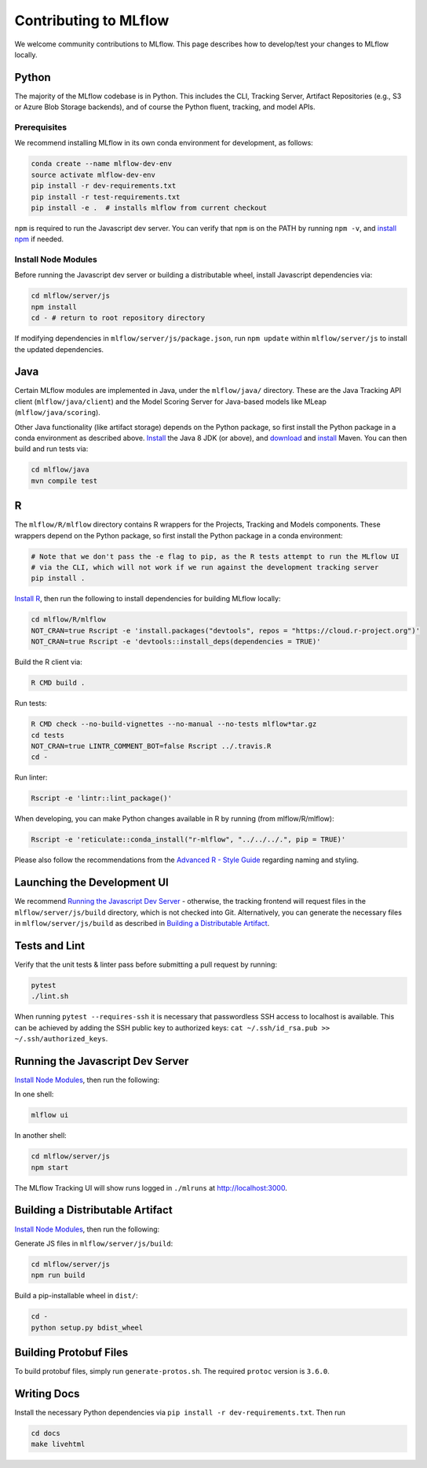 Contributing to MLflow
======================
We welcome community contributions to MLflow. This page describes how to develop/test your changes
to MLflow locally.

Python
------
The majority of the MLflow codebase is in Python. This includes the CLI, Tracking Server,
Artifact Repositories (e.g., S3 or Azure Blob Storage backends), and of course the Python fluent,
tracking, and model APIs.


Prerequisites
~~~~~~~~~~~~~

We recommend installing MLflow in its own conda environment for development, as follows:

.. code:: bash

    conda create --name mlflow-dev-env
    source activate mlflow-dev-env
    pip install -r dev-requirements.txt
    pip install -r test-requirements.txt
    pip install -e .  # installs mlflow from current checkout


``npm`` is required to run the Javascript dev server.
You can verify that ``npm`` is on the PATH by running ``npm -v``, and
`install npm <https://www.npmjs.com/get-npm>`_ if needed.

Install Node Modules
~~~~~~~~~~~~~~~~~~~~
Before running the Javascript dev server or building a distributable wheel, install Javascript
dependencies via:

.. code:: bash

   cd mlflow/server/js
   npm install
   cd - # return to root repository directory

If modifying dependencies in ``mlflow/server/js/package.json``, run ``npm update`` within
``mlflow/server/js`` to install the updated dependencies.


Java
----
Certain MLflow modules are implemented in Java, under the ``mlflow/java/`` directory.
These are the Java Tracking API client (``mlflow/java/client``) and the Model Scoring Server
for Java-based models like MLeap (``mlflow/java/scoring``).

Other Java functionality (like artifact storage) depends on the Python package, so first install
the Python package in a conda environment as described above.
`Install <https://www.oracle.com/technetwork/java/javase/downloads/index.html>`_
the Java 8 JDK (or above), and `download <https://maven.apache.org/download.cgi>`_
and `install <https://maven.apache.org/install.html>`_ Maven. You can then build and run tests via:

.. code:: bash

  cd mlflow/java
  mvn compile test

R
-

The ``mlflow/R/mlflow`` directory contains R wrappers for the Projects, Tracking and Models
components. These wrappers depend on the Python package, so first install
the Python package in a conda environment:

.. code:: bash

  # Note that we don't pass the -e flag to pip, as the R tests attempt to run the MLflow UI
  # via the CLI, which will not work if we run against the development tracking server
  pip install .


`Install R <https://cloud.r-project.org/>`_, then run the following to install dependencies for
building MLflow locally:

.. code:: bash

  cd mlflow/R/mlflow
  NOT_CRAN=true Rscript -e 'install.packages("devtools", repos = "https://cloud.r-project.org")'
  NOT_CRAN=true Rscript -e 'devtools::install_deps(dependencies = TRUE)'

Build the R client via:

.. code:: bash

  R CMD build .

Run tests:

.. code:: bash

  R CMD check --no-build-vignettes --no-manual --no-tests mlflow*tar.gz
  cd tests
  NOT_CRAN=true LINTR_COMMENT_BOT=false Rscript ../.travis.R
  cd -

Run linter:

.. code:: bash

  Rscript -e 'lintr::lint_package()'


When developing, you can make Python changes available in R by running (from mlflow/R/mlflow):

.. code:: bash

  Rscript -e 'reticulate::conda_install("r-mlflow", "../../../.", pip = TRUE)'

Please also follow the recommendations from the
`Advanced R - Style Guide <http://adv-r.had.co.nz/Style.html>`_ regarding naming and styling.


Launching the Development UI
----------------------------
We recommend `Running the Javascript Dev Server`_ - otherwise, the tracking frontend will request
files in the ``mlflow/server/js/build`` directory, which is not checked into Git.
Alternatively, you can generate the necessary files in ``mlflow/server/js/build`` as described in
`Building a Distributable Artifact`_.


Tests and Lint
--------------
Verify that the unit tests & linter pass before submitting a pull request by running:

.. code:: bash

    pytest
    ./lint.sh

When running ``pytest --requires-ssh`` it is necessary that passwordless SSH access to localhost
is available. This can be achieved by adding the SSH public key to authorized keys:
``cat ~/.ssh/id_rsa.pub >> ~/.ssh/authorized_keys``.


Running the Javascript Dev Server
---------------------------------
`Install Node Modules`_, then run the following:

In one shell:

.. code:: bash

   mlflow ui

In another shell:

.. code:: bash

   cd mlflow/server/js
   npm start

The MLflow Tracking UI will show runs logged in ``./mlruns`` at `<http://localhost:3000>`_.

Building a Distributable Artifact
---------------------------------
`Install Node Modules`_, then run the following:

Generate JS files in ``mlflow/server/js/build``:

.. code:: bash

   cd mlflow/server/js
   npm run build

Build a pip-installable wheel in ``dist/``:

.. code:: bash

   cd -
   python setup.py bdist_wheel

Building Protobuf Files
-----------------------
To build protobuf files, simply run ``generate-protos.sh``. The required ``protoc`` version is ``3.6.0``.


Writing Docs
------------
Install the necessary Python dependencies via ``pip install -r dev-requirements.txt``. Then run

.. code:: bash

   cd docs
   make livehtml
